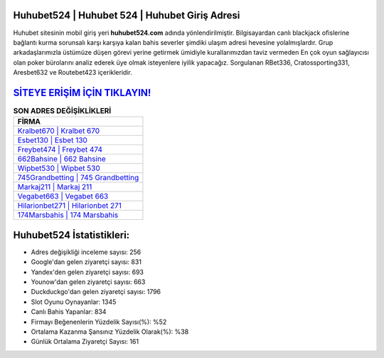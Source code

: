 ﻿Huhubet524 | Huhubet 524 | Huhubet Giriş Adresi
===================================

.. image:: images/huhubet-giris.jpg
   :width: 600
   
Huhubet sitesinin mobil giriş yeri **huhubet524.com** adında yönlendirilmiştir. Bilgisayardan canlı blackjack ofislerine bağlantı kurma sorunsalı karşı karşıya kalan bahis severler şimdiki ulaşım adresi hevesine yolalmışlardır. Grup arkadaşlarımızla üstümüze düşen görevi yerine getirmek ümidiyle kurallarımızdan taviz vermeden En çok oyun sağlayıcısı olan poker bürolarını analiz ederek üye olmak isteyenlere iyilik yapacağız. Sorgulanan RBet336, Cratossporting331, Aresbet632 ve Routebet423 içerikleridir.

`SİTEYE ERİŞİM İÇİN TIKLAYIN! <https://urlday.cc/git>`_
==============

.. list-table:: **SON ADRES DEĞİŞİKLİKLERİ**
   :widths: 100
   :header-rows: 1

   * - FİRMA
   * - `Kralbet670 | Kralbet 670 <kralbet670-kralbet-670-kralbet-giris-adresi.html>`_
   * - `Esbet130 | Esbet 130 <esbet130-esbet-130-esbet-giris-adresi.html>`_
   * - `Freybet474 | Freybet 474 <freybet474-freybet-474-freybet-giris-adresi.html>`_	 
   * - `662Bahsine | 662 Bahsine <662bahsine-662-bahsine-bahsine-giris-adresi.html>`_	 
   * - `Wipbet530 | Wipbet 530 <wipbet530-wipbet-530-wipbet-giris-adresi.html>`_ 
   * - `745Grandbetting | 745 Grandbetting <745grandbetting-745-grandbetting-grandbetting-giris-adresi.html>`_
   * - `Markaj211 | Markaj 211 <markaj211-markaj-211-markaj-giris-adresi.html>`_	 
   * - `Vegabet663 | Vegabet 663 <vegabet663-vegabet-663-vegabet-giris-adresi.html>`_
   * - `Hilarionbet271 | Hilarionbet 271 <hilarionbet271-hilarionbet-271-hilarionbet-giris-adresi.html>`_
   * - `174Marsbahis | 174 Marsbahis <174marsbahis-174-marsbahis-marsbahis-giris-adresi.html>`_
	 
Huhubet524 İstatistikleri:
===================================	 
* Adres değişikliği inceleme sayısı: 256
* Google'dan gelen ziyaretçi sayısı: 831
* Yandex'den gelen ziyaretçi sayısı: 693
* Younow'dan gelen ziyaretçi sayısı: 663
* Duckduckgo'dan gelen ziyaretçi sayısı: 1796
* Slot Oyunu Oynayanlar: 1345
* Canlı Bahis Yapanlar: 834
* Firmayı Beğenenlerin Yüzdelik Sayısı(%): %52
* Ortalama Kazanma Şansınız Yüzdelik Olarak(%): %38
* Günlük Ortalama Ziyaretçi Sayısı: 161
